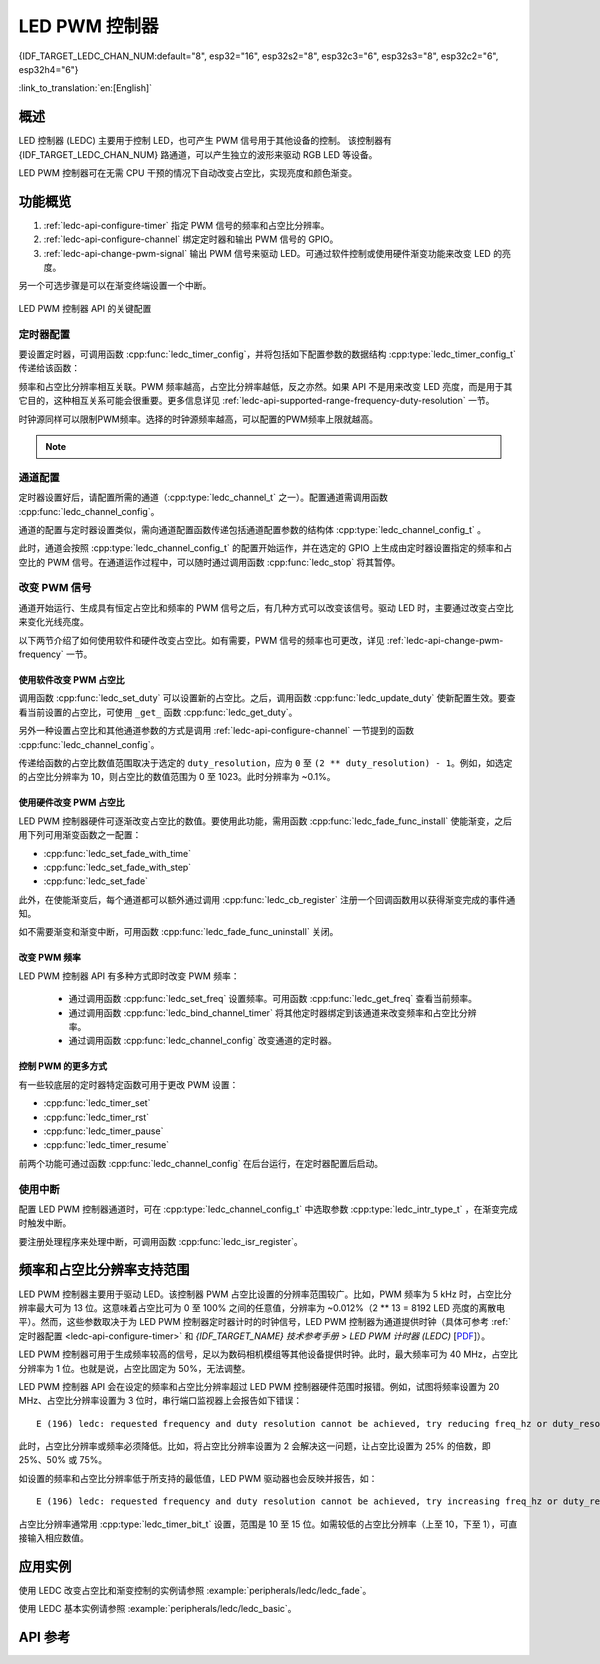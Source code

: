 LED PWM 控制器
==============
{IDF_TARGET_LEDC_CHAN_NUM:default="8", esp32="16", esp32s2="8", esp32c3="6", esp32s3="8", esp32c2="6", esp32h4="6"}

:link_to_translation:`en:[English]`

概述
------------

LED 控制器 (LEDC) 主要用于控制 LED，也可产生 PWM 信号用于其他设备的控制。
该控制器有 {IDF_TARGET_LEDC_CHAN_NUM} 路通道，可以产生独立的波形来驱动 RGB LED 等设备。

.. only:: esp32

    LEDC 通道共有两组，分别为 8 路高速通道和 8 路低速通道。高速通道模式在硬件中实现，可以自动且无干扰地改变 PWM 占空比。低速通道模式下，PWM 占空比需要由软件中的驱动器改变。每组通道都可以使用不同的时钟源。

LED PWM 控制器可在无需 CPU 干预的情况下自动改变占空比，实现亮度和颜色渐变。


功能概览
----------------------

.. only:: esp32

    设置 LEDC 通道在 :ref:`高速模式或低速模式 <ledc-api-high_low_speed_mode>` 下运行，需要进行如下配置：


.. only:: not esp32

    设置 LEDC 通道分三步完成。注意，与 ESP32 不同，{IDF_TARGET_NAME} 仅支持设置通道为低速模式。

1. :ref:`ledc-api-configure-timer` 指定 PWM 信号的频率和占空比分辨率。
2. :ref:`ledc-api-configure-channel` 绑定定时器和输出 PWM 信号的 GPIO。
3. :ref:`ledc-api-change-pwm-signal` 输出 PWM 信号来驱动 LED。可通过软件控制或使用硬件渐变功能来改变 LED 的亮度。

另一个可选步骤是可以在渐变终端设置一个中断。

.. figure:: ../../../_static/ledc-api-settings.jpg
    :align: center
    :alt: Key Settings of LED PWM Controller's API
    :figclass: align-center

    LED PWM 控制器 API 的关键配置


.. _ledc-api-configure-timer:

定时器配置
^^^^^^^^^^^^^^^

要设置定时器，可调用函数 :cpp:func:`ledc_timer_config`，并将包括如下配置参数的数据结构 :cpp:type:`ledc_timer_config_t` 传递给该函数：

.. list::

    :esp32:     - 速度模式 :cpp:type:`ledc_mode_t`
    :not esp32: - 速度模式（值必须为 ``LEDC_LOW_SPEED_MODE``）
    - 定时器索引 :cpp:type:`ledc_timer_t`
    - PWM 信号频率
    - PWM 占空比分辨率
    - 时钟源 :cpp:type:`ledc_clk_cfg_t`

频率和占空比分辨率相互关联。PWM 频率越高，占空比分辨率越低，反之亦然。如果 API 不是用来改变 LED 亮度，而是用于其它目的，这种相互关系可能会很重要。更多信息详见 :ref:`ledc-api-supported-range-frequency-duty-resolution` 一节。

时钟源同样可以限制PWM频率。选择的时钟源频率越高，可以配置的PWM频率上限就越高。

.. only:: esp32

    .. list-table:: {IDF_TARGET_NAME} LEDC 时钟源特性
       :widths: 5 5 8 20
       :header-rows: 1

       * - 时钟名称
         - 时钟频率
         - 速度模式
         - 时钟功能
       * - APB_CLK
         - 80 MHz
         - 高速 / 低速
         - /
       * - REF_TICK
         - 1 MHz
         - 高速 / 低速
         - 支持动态调频（DFS）功能
       * - RTC8M_CLK
         - ~8 MHz
         - 低速
         - 支持动态调频（DFS）功能，支持Light-sleep模式

.. only:: esp32s2

    .. list-table:: {IDF_TARGET_NAME} LEDC 时钟源特性
       :widths: 10 10 30
       :header-rows: 1

       * - 时钟名称
         - 时钟频率
         - 时钟功能
       * - APB_CLK
         - 80 MHz
         - /
       * - REF_TICK
         - 1 MHz
         - 支持动态调频（DFS）功能
       * - RTC8M_CLK
         - ~8 MHz
         - 支持动态调频（DFS）功能，支持Light-sleep模式
       * - XTAL_CLK
         - 40 MHz
         - 支持动态调频（DFS）功能

.. only:: esp32s3 or esp32c3

    .. list-table:: {IDF_TARGET_NAME} LEDC 时钟源特性
       :widths: 10 10 30
       :header-rows: 1

       * - 时钟名称
         - 时钟频率
         - 时钟功能
       * - APB_CLK
         - 80 MHz
         - /
       * - RTC20M_CLK
         - ~20 MHz
         - 支持动态调频（DFS）功能，支持Light-sleep模式
       * - XTAL_CLK
         - 40 MHz
         - 支持动态调频（DFS）功能

.. only:: esp32c2

    .. list-table:: {IDF_TARGET_NAME} LEDC 时钟源特性
       :widths: 10 10 30
       :header-rows: 1

       * - 时钟名称
         - 时钟频率
         - 时钟功能
       * - PLL_60M_CLK
         - 60 MHz
         - /
       * - RTC20M_CLK
         - ~20 MHz
         - 支持动态调频（DFS）功能，支持Light-sleep模式
       * - XTAL_CLK
         - 40 MHz
         - 支持动态调频（DFS）功能

.. only:: esp32h4

    .. list-table:: {IDF_TARGET_NAME} LEDC 时钟源特性
       :widths: 10 10 30
       :header-rows: 1

       * - 时钟名称
         - 时钟频率
         - 时钟功能
       * - APB_CLK
         - 96 MHz
         - /
       * - RTC8M_CLK
         - ~8 MHz
         - 支持动态调频（DFS）功能，支持Light-sleep模式
       * - XTAL_CLK
         - 32 MHz
         - 支持动态调频（DFS）功能

.. note::

    .. only:: not esp32h4

        1. 如果 {IDF_TARGET_NAME} 的定时器选用了RTCxM_CLK作为其时钟源，驱动会通过内部校准来得知这个时钟源的实际频率。这样确保了输出PWM信号频率的精准性。

    .. only:: esp32h4

        1. 如果 {IDF_TARGET_NAME} 的定时器选用了RTC8M_CLK作为其时钟源，LEDC的输出PWM信号频率可能会与设定值有一定偏差。由于{IDF_TARGET_NAME} 的硬件限制，驱动无法通过内部校准得知这个时钟源的实际频率。因此驱动默认使用其理论频率进行计算。

    .. only:: not SOC_LEDC_HAS_TIMER_SPECIFIC_MUX

        2. {IDF_TARGET_NAME} 的所有定时器共用一个时钟源。因此 {IDF_TARGET_NAME} 不支持给不同的定时器配置不同的时钟源。


.. _ledc-api-configure-channel:

通道配置
^^^^^^^^^^^^^^^^^

定时器设置好后，请配置所需的通道（:cpp:type:`ledc_channel_t` 之一）。配置通道需调用函数 :cpp:func:`ledc_channel_config`。

通道的配置与定时器设置类似，需向通道配置函数传递包括通道配置参数的结构体 :cpp:type:`ledc_channel_config_t` 。

此时，通道会按照 :cpp:type:`ledc_channel_config_t` 的配置开始运作，并在选定的 GPIO 上生成由定时器设置指定的频率和占空比的 PWM 信号。在通道运作过程中，可以随时通过调用函数 :cpp:func:`ledc_stop` 将其暂停。


.. _ledc-api-change-pwm-signal:

改变 PWM 信号
^^^^^^^^^^^^^^^^^

通道开始运行、生成具有恒定占空比和频率的 PWM 信号之后，有几种方式可以改变该信号。驱动 LED 时，主要通过改变占空比来变化光线亮度。

以下两节介绍了如何使用软件和硬件改变占空比。如有需要，PWM 信号的频率也可更改，详见 :ref:`ledc-api-change-pwm-frequency` 一节。

.. only:: not esp32

    .. note::

        在 {IDF_TARGET_NAME} 的 LED PWM 控制器中，所有的定时器和通道都只支持低速模式。对 PWM 设置的任何改变，都需要由软件显式地触发（见下文）。


使用软件改变 PWM 占空比
""""""""""""""""""""""""""""""""""""

调用函数 :cpp:func:`ledc_set_duty` 可以设置新的占空比。之后，调用函数 :cpp:func:`ledc_update_duty` 使新配置生效。要查看当前设置的占空比，可使用 ``_get_`` 函数 :cpp:func:`ledc_get_duty`。

另外一种设置占空比和其他通道参数的方式是调用 :ref:`ledc-api-configure-channel` 一节提到的函数 :cpp:func:`ledc_channel_config`。

传递给函数的占空比数值范围取决于选定的 ``duty_resolution``，应为 ``0`` 至 ``(2 ** duty_resolution) - 1``。例如，如选定的占空比分辨率为 10，则占空比的数值范围为 0 至 1023。此时分辨率为 ~0.1%。


使用硬件改变 PWM 占空比
""""""""""""""""""""""""""""""""""""

LED PWM 控制器硬件可逐渐改变占空比的数值。要使用此功能，需用函数 :cpp:func:`ledc_fade_func_install` 使能渐变，之后用下列可用渐变函数之一配置：

* :cpp:func:`ledc_set_fade_with_time`
* :cpp:func:`ledc_set_fade_with_step`
* :cpp:func:`ledc_set_fade`

.. only:: esp32

    最后需要调用 :cpp:func:`ledc_fade_start` 开启渐变。渐变可以在阻塞或非阻塞模式下运行，具体区别请查看 :cpp:enum:`ledc_fade_mode_t`。需要特别注意的是，不管在哪种模式下，下一次渐变或单次占空比配置的指令生效都必须等到前一次渐变结束。由于 {IDF_TARGET_NAME} 的硬件限制，在渐变达到原先预期的占空比前想要中止本次渐变是不被支持的。

.. only:: not esp32

    最后需要调用 :cpp:func:`ledc_fade_start` 开启渐变。渐变可以在阻塞或非阻塞模式下运行，具体区别请查看 :cpp:enum:`ledc_fade_mode_t`。需要特别注意的是，不管在哪种模式下，下一次渐变或是单次占空比配置的指令生效都必须等到前一次渐变完成或被中止。中止一个正在运行中的渐变需要调用函数 :cpp:func:`ledc_fade_stop`。

此外，在使能渐变后，每个通道都可以额外通过调用 :cpp:func:`ledc_cb_register` 注册一个回调函数用以获得渐变完成的事件通知。

如不需要渐变和渐变中断，可用函数 :cpp:func:`ledc_fade_func_uninstall` 关闭。


.. _ledc-api-change-pwm-frequency:

改变 PWM 频率
""""""""""""""""""""

LED PWM 控制器 API 有多种方式即时改变 PWM 频率：

    * 通过调用函数 :cpp:func:`ledc_set_freq` 设置频率。可用函数 :cpp:func:`ledc_get_freq` 查看当前频率。
    * 通过调用函数 :cpp:func:`ledc_bind_channel_timer` 将其他定时器绑定到该通道来改变频率和占空比分辨率。
    * 通过调用函数 :cpp:func:`ledc_channel_config` 改变通道的定时器。


控制 PWM 的更多方式
"""""""""""""""""""""

有一些较底层的定时器特定函数可用于更改 PWM 设置：

* :cpp:func:`ledc_timer_set`
* :cpp:func:`ledc_timer_rst`
* :cpp:func:`ledc_timer_pause`
* :cpp:func:`ledc_timer_resume`

前两个功能可通过函数 :cpp:func:`ledc_channel_config` 在后台运行，在定时器配置后启动。


使用中断
^^^^^^^^^^^^^^

配置 LED PWM 控制器通道时，可在 :cpp:type:`ledc_channel_config_t` 中选取参数 :cpp:type:`ledc_intr_type_t` ，在渐变完成时触发中断。

要注册处理程序来处理中断，可调用函数 :cpp:func:`ledc_isr_register`。


.. only:: esp32

    .. _ledc-api-high_low_speed_mode:

    LED PWM 控制器高速和低速模式
    ----------------------------------

    高速模式的优点是可平稳地改变定时器设置。也就是说，高速模式下如定时器设置改变，此变更会自动应用于定时器的下一次溢出中断。而更新低速定时器时，设置变更应由软件显式触发。LED PWM 驱动的设置将在硬件层面被修改，比如在调用函数 :cpp:func:`ledc_timer_config` 或 :cpp:func:`ledc_timer_set` 时。

    更多关于速度模式的详细信息请参阅 *{IDF_TARGET_NAME} 技术参考手册* > *LED PWM 控制器 (LEDC)* [`PDF <{IDF_TARGET_TRM_EN_URL}#ledpwm>`__]。

    .. _ledc-api-supported-range-frequency-duty-resolution:

.. only:: not esp32

    .. _ledc-api-supported-range-frequency-duty-resolution:

频率和占空比分辨率支持范围
-------------------------------------------------

LED PWM 控制器主要用于驱动 LED。该控制器 PWM 占空比设置的分辨率范围较广。比如，PWM 频率为 5 kHz 时，占空比分辨率最大可为 13 位。这意味着占空比可为 0 至 100% 之间的任意值，分辨率为 ~0.012%（2 ** 13 = 8192 LED 亮度的离散电平）。然而，这些参数取决于为 LED PWM 控制器定时器计时的时钟信号，LED PWM 控制器为通道提供时钟（具体可参考 :ref:`定时器配置 <ledc-api-configure-timer>` 和 *{IDF_TARGET_NAME} 技术参考手册* > *LED PWM 计时器 (LEDC)* [`PDF <{IDF_TARGET_TRM_EN_URL}#ledpwm>`__]）。

LED PWM 控制器可用于生成频率较高的信号，足以为数码相机模组等其他设备提供时钟。此时，最大频率可为 40 MHz，占空比分辨率为 1 位。也就是说，占空比固定为 50%，无法调整。

LED PWM 控制器 API 会在设定的频率和占空比分辨率超过 LED PWM 控制器硬件范围时报错。例如，试图将频率设置为 20 MHz、占空比分辨率设置为 3 位时，串行端口监视器上会报告如下错误：

.. highlight:: none

::

    E (196) ledc: requested frequency and duty resolution cannot be achieved, try reducing freq_hz or duty_resolution. div_param=128

此时，占空比分辨率或频率必须降低。比如，将占空比分辨率设置为 2 会解决这一问题，让占空比设置为 25% 的倍数，即 25%、50% 或 75%。

如设置的频率和占空比分辨率低于所支持的最低值，LED PWM 驱动器也会反映并报告，如：

::

    E (196) ledc: requested frequency and duty resolution cannot be achieved, try increasing freq_hz or duty_resolution. div_param=128000000

占空比分辨率通常用 :cpp:type:`ledc_timer_bit_t` 设置，范围是 10 至 15 位。如需较低的占空比分辨率（上至 10，下至 1），可直接输入相应数值。


应用实例
-------------------

使用 LEDC 改变占空比和渐变控制的实例请参照 :example:`peripherals/ledc/ledc_fade`。

使用 LEDC 基本实例请参照 :example:`peripherals/ledc/ledc_basic`。

API 参考
-------------

.. include-build-file:: inc/ledc.inc
.. include-build-file:: inc/ledc_types.inc
